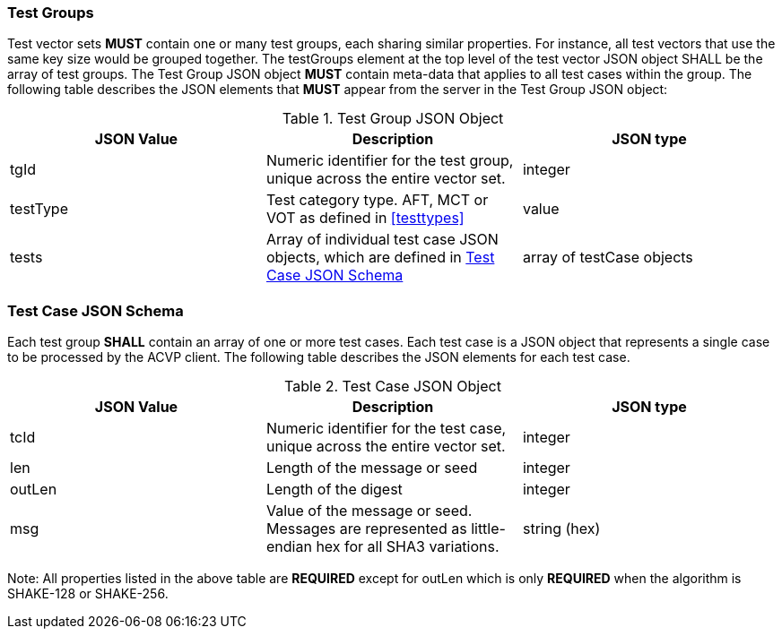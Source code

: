 
[[tgjs]]
=== Test Groups

Test vector sets *MUST* contain one or many test groups, each sharing similar properties. For instance, all test vectors that use the same key size would be grouped together. The testGroups element at the top level of the test vector JSON object SHALL be the array of test groups. The Test Group JSON object *MUST* contain meta-data that applies to all test cases within the group. The following table describes the JSON elements that *MUST* appear from the server in the Test Group JSON object:

[[vs_tg_table]]

[cols="<,<,<"]
.Test Group JSON Object
|===
| JSON Value| Description| JSON type

| tgId| Numeric identifier for the test group, unique across the entire vector set.| integer
| testType| Test category type. AFT, MCT or VOT as defined in <<testtypes>>| value
| tests| Array of individual test case JSON objects, which are defined in	<<tcjs>>| array of testCase objects
|===

[[tcjs]]
=== Test Case JSON Schema

Each test group *SHALL* contain an array of one or more test cases.  Each test case is a JSON object that represents a single case to be processed by the ACVP client.  The following table describes the JSON elements for each test case.

[[vs_tc_table]]

[cols="<,<,<"]
.Test Case JSON Object
|===
| JSON Value| Description| JSON type

| tcId| Numeric identifier for the test case, unique across the entire vector set.| integer
| len| Length of the message or seed| integer
| outLen| Length of the digest| integer
| msg| Value of the message or seed.  Messages are represented as little-endian hex for all SHA3 variations.| string (hex)
|===

Note: All properties listed in the above table are *REQUIRED* except for outLen which is only *REQUIRED* when the algorithm is SHAKE-128 or SHAKE-256.
